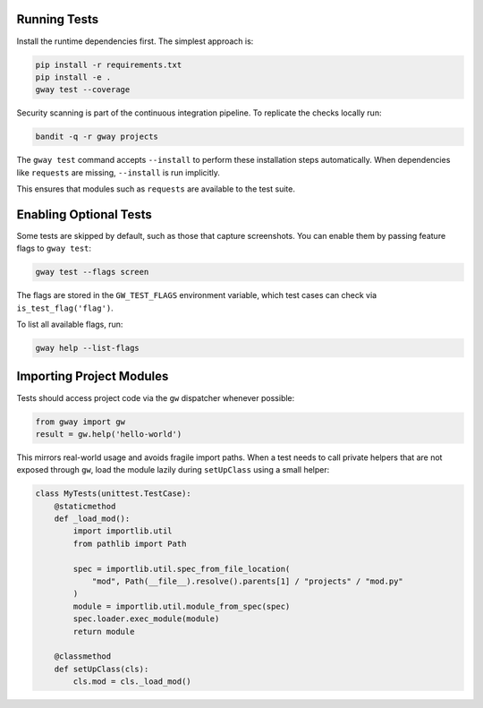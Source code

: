 Running Tests
-------------

Install the runtime dependencies first. The simplest approach is:

.. code-block:: bash

   pip install -r requirements.txt
   pip install -e .
   gway test --coverage

Security scanning is part of the continuous integration pipeline. To replicate
the checks locally run:

.. code-block:: bash

   bandit -q -r gway projects

The ``gway test`` command accepts ``--install`` to perform these
installation steps automatically. When dependencies like ``requests``
are missing, ``--install`` is run implicitly.

This ensures that modules such as ``requests`` are available to the test
suite.

Enabling Optional Tests
-----------------------

Some tests are skipped by default, such as those that capture screenshots. You
can enable them by passing feature flags to ``gway test``:

.. code-block:: bash

   gway test --flags screen

The flags are stored in the ``GW_TEST_FLAGS`` environment variable, which test
cases can check via ``is_test_flag('flag')``.

To list all available flags, run:

.. code-block:: bash

   gway help --list-flags

Importing Project Modules
-------------------------

Tests should access project code via the ``gw`` dispatcher whenever possible:

.. code-block:: python

   from gway import gw
   result = gw.help('hello-world')

This mirrors real-world usage and avoids fragile import paths.  When a test
needs to call private helpers that are not exposed through ``gw``, load the
module lazily during ``setUpClass`` using a small helper:

.. code-block:: python

   class MyTests(unittest.TestCase):
       @staticmethod
       def _load_mod():
           import importlib.util
           from pathlib import Path

           spec = importlib.util.spec_from_file_location(
               "mod", Path(__file__).resolve().parents[1] / "projects" / "mod.py"
           )
           module = importlib.util.module_from_spec(spec)
           spec.loader.exec_module(module)
           return module

       @classmethod
       def setUpClass(cls):
           cls.mod = cls._load_mod()
